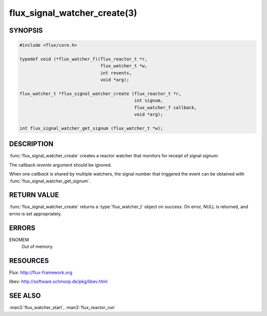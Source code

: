 =============================
flux_signal_watcher_create(3)
=============================

.. default-domain:: c

SYNOPSIS
========

.. code-block:: c

   #include <flux/core.h>

   typedef void (*flux_watcher_f)(flux_reactor_t *r,
                                  flux_watcher_t *w,
                                  int revents,
                                  void *arg);

   flux_watcher_t *flux_signal_watcher_create (flux_reactor_t *r,
                                               int signum,
                                               flux_watcher_f callback,
                                               void *arg);

   int flux_signal_watcher_get_signum (flux_watcher_t *w);


DESCRIPTION
===========

:func:`flux_signal_watcher_create` creates a reactor watcher that
monitors for receipt of signal *signum*.

The callback *revents* argument should be ignored.

When one *callback* is shared by multiple watchers, the signal number that
triggered the event can be obtained with
:func:`flux_signal_watcher_get_signum`.


RETURN VALUE
============

:func:`flux_signal_watcher_create` returns a :type:`flux_watcher_t` object
on success.  On error, NULL is returned, and errno is set appropriately.


ERRORS
======

ENOMEM
   Out of memory.


RESOURCES
=========

Flux: http://flux-framework.org

libev: http://software.schmorp.de/pkg/libev.html


SEE ALSO
========

:man3:`flux_watcher_start`, :man3:`flux_reactor_run`
